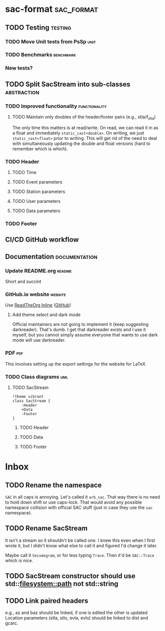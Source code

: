* sac-format :sac_format:
** TODO Testing :testing:
*** TODO Move Unit tests from PsSp :unit:
*** TODO Benchmarks :benchmark:
*** New tests?
** TODO Split SacStream into sub-classes :abstraction:
*** TODO Improved functionality :functionality:
**** TODO Maintain only doubles of the header/footer pairs (e.g., stla/f_stla)
The only time this matters is at read/write. On read, we can read it in as a
float and immediately =static_cast<double>=. On writing, we just
=static_cast<float>= prior to writing. This will get rid of the need to deal with
simultaneously updating the double and float versions (hard to remember which is
which).
*** TODO Header
**** TODO Time
**** TODO Event parameters
**** TODO Station parameters
**** TODO User parameters
**** TODO Data parameters
*** TODO Footer
** CI/CD GitHub workflow
** Documentation :documentation:
*** Update README.org :readme:
Short and succint
*** GitHub.io website :website:
Use [[https://olmon.gitlab.io/org-themes/readtheorg_inline/readtheorg_inline.html][ReadTheOrg Inline]] ([[https://github.com/fniessen/org-html-themes][GitHub]])
**** Add theme select and dark mode
Official maintainers are not going to implement it (keep suggesting darkreader).
That's dumb. I get that darkreader exists and I use it myself, but you cannot
simply assume everyone that wants to use dark mode will use darkreader.
*** PDF :pdf:
This involves setting up the export settings for the website for LaTeX.
*** TODO Class diagrams :uml:
**** TODO SacStream
#+begin_src plantuml :cache yes :exports both :file uml/SacStream.png
!theme vibrant
class SacStream {
    -Header
    +Data
    -Footer
}
#+end_src

#+RESULTS[906758845fe79bf1a0ec120c4d2b7103d68a11e8]:
[[file:uml/SacStream.png]]

***** TODO Header
***** TODO Data
***** TODO Footer
* Inbox
** TODO Rename the namespace
=SAC= in all caps is annoying. Let's called it =arb_sac=. That way there is no need
to hold down shift or use caps-lock. That would avoid any possible namespace
collision with official SAC stuff (just in case they use the =sac= namespace).
** TODO Rename SacStream
It isn't a stream so it shouldn't be called one. I knew this even when I first
wrote it, but I didn't know what else to call it and figured I'd change it
later.

Maybe call it =Seismogram=, or for less typing =Trace=. Then it'd be =SAC::Trace=
which is nice.
** TODO SacStream constructor should use std::filesystem::path not std::string
** TODO Link paired headers
e.g., az and baz should be linked, if one is edited the other is updated
Location parameters (stla, stlo, evla, evlo) should be linked to dist and gcarc.
